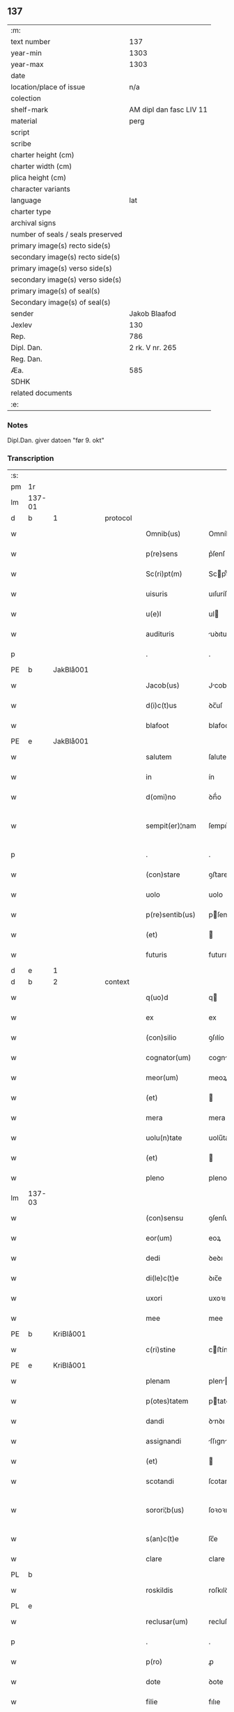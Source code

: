 ** 137

| :m:                               |                         |
| text number                       |                     137 |
| year-min                          |                    1303 |
| year-max                          |                    1303 |
| date                              |                         |
| location/place of issue           |                     n/a |
| colection                         |                         |
| shelf-mark                        | AM dipl dan fasc LIV 11 |
| material                          |                    perg |
| script                            |                         |
| scribe                            |                         |
| charter height (cm)               |                         |
| charter width (cm)                |                         |
| plica height (cm)                 |                         |
| character variants                |                         |
| language                          |                     lat |
| charter type                      |                         |
| archival signs                    |                         |
| number of seals / seals preserved |                         |
| primary image(s) recto side(s)    |                         |
| secondary image(s) recto side(s)  |                         |
| primary image(s) verso side(s)    |                         |
| secondary image(s) verso side(s)  |                         |
| primary image(s) of seal(s)       |                         |
| Secondary image(s) of seal(s)     |                         |
| sender                            |           Jakob Blaafod |
| Jexlev                            |                     130 |
| Rep.                              |                     786 |
| Dipl. Dan.                        |         2 rk. V nr. 265 |
| Reg. Dan.                         |                         |
| Æa.                               |                     585 |
| SDHK                              |                         |
| related documents                 |                         |
| :e:                               |                         |

*** Notes
Dipl.Dan. giver datoen "før 9. okt"

*** Transcription
| :s: |        |   |   |   |   |                   |             |   |   |   |   |     |   |   |   |               |          |          |  |    |    |    |    |
| pm  | 1r     |   |   |   |   |                   |             |   |   |   |   |     |   |   |   |               |          |          |  |    |    |    |    |
| lm  | 137-01 |   |   |   |   |                   |             |   |   |   |   |     |   |   |   |               |          |          |  |    |    |    |    |
| d  | b       | 1  |   | protocol  |   |                   |             |   |   |   |   |     |   |   |   |               |          |          |  |    |    |    |    |
| w   |        |   |   |   |   | Omnib(us)         | Omníbꝰ      |   |   |   |   | lat |   |   |   |        137-01 | 1:protocol |          |  |    |    |    |    |
| w   |        |   |   |   |   | p(re)sens         | p͛ſenſ       |   |   |   |   | lat |   |   |   |        137-01 | 1:protocol |          |  |    |    |    |    |
| w   |        |   |   |   |   | Sc(ri)pt(m)       | Scptͫ       |   |   |   |   | lat |   |   |   |        137-01 | 1:protocol |          |  |    |    |    |    |
| w   |        |   |   |   |   | uisuris           | uıſuríſ     |   |   |   |   | lat |   |   |   |        137-01 | 1:protocol |          |  |    |    |    |    |
| w   |        |   |   |   |   | u(e)l             | ul         |   |   |   |   | lat |   |   |   |        137-01 | 1:protocol |          |  |    |    |    |    |
| w   |        |   |   |   |   | audituris         | uꝺıturıs   |   |   |   |   | lat |   |   |   |        137-01 | 1:protocol |          |  |    |    |    |    |
| p   |        |   |   |   |   | .                 | .           |   |   |   |   | lat |   |   |   |        137-01 | 1:protocol |          |  |    |    |    |    |
| PE  | b      | JakBlå001  |   |   |   |                   |             |   |   |   |   |     |   |   |   |               |          |          |  |    |    |    |    |
| w   |        |   |   |   |   | Jacob(us)         | Jcobꝰ      |   |   |   |   | lat |   |   |   |        137-01 | 1:protocol |          |  |556|    |    |    |
| w   |        |   |   |   |   | d(i)c(t)us        | ꝺc̅uſ        |   |   |   |   | lat |   |   |   |        137-01 | 1:protocol |          |  |556|    |    |    |
| w   |        |   |   |   |   | blafoot           | blafoot     |   |   |   |   | lat |   |   |   |        137-01 | 1:protocol |          |  |556|    |    |    |
| PE  | e      | JakBlå001  |   |   |   |                   |             |   |   |   |   |     |   |   |   |               |          |          |  |    |    |    |    |
| w   |        |   |   |   |   | salutem           | ſalutem     |   |   |   |   | lat |   |   |   |        137-01 | 1:protocol |          |  |    |    |    |    |
| w   |        |   |   |   |   | in                | ín          |   |   |   |   | lat |   |   |   |        137-01 | 1:protocol |          |  |    |    |    |    |
| w   |        |   |   |   |   | d(omi)no          | ꝺn̅́o         |   |   |   |   | lat |   |   |   |        137-01 | 1:protocol |          |  |    |    |    |    |
| w   |        |   |   |   |   | sempit(er)¦nam    | ſempıt͛¦nam  |   |   |   |   | lat |   |   |   | 137-01—137-02 | 1:protocol |          |  |    |    |    |    |
| p   |        |   |   |   |   | .                 | .           |   |   |   |   | lat |   |   |   |        137-02 | 1:protocol |          |  |    |    |    |    |
| w   |        |   |   |   |   | (con)stare        | ꝯﬅare       |   |   |   |   | lat |   |   |   |        137-02 | 1:protocol |          |  |    |    |    |    |
| w   |        |   |   |   |   | uolo              | uolo        |   |   |   |   | lat |   |   |   |        137-02 | 1:protocol |          |  |    |    |    |    |
| w   |        |   |   |   |   | p(re)sentib(us)   | pſentıbꝫ   |   |   |   |   | lat |   |   |   |        137-02 | 1:protocol |          |  |    |    |    |    |
| w   |        |   |   |   |   | (et)              |            |   |   |   |   | lat |   |   |   |        137-02 | 1:protocol |          |  |    |    |    |    |
| w   |        |   |   |   |   | futuris           | futurıſ     |   |   |   |   | lat |   |   |   |        137-02 | 1:protocol |          |  |    |    |    |    |
| d  | e       | 1  |   |   |   |                   |             |   |   |   |   |     |   |   |   |               |          |          |  |    |    |    |    |
| d  | b       | 2  |   | context  |   |                   |             |   |   |   |   |     |   |   |   |               |          |          |  |    |    |    |    |
| w   |        |   |   |   |   | q(uo)d            | q          |   |   |   |   | lat |   |   |   |        137-02 | 2:context |          |  |    |    |    |    |
| w   |        |   |   |   |   | ex                | ex          |   |   |   |   | lat |   |   |   |        137-02 | 2:context |          |  |    |    |    |    |
| w   |        |   |   |   |   | (con)silio        | ꝯſılío      |   |   |   |   | lat |   |   |   |        137-02 | 2:context |          |  |    |    |    |    |
| w   |        |   |   |   |   | cognator(um)      | cogntoꝝ    |   |   |   |   | lat |   |   |   |        137-02 | 2:context |          |  |    |    |    |    |
| w   |        |   |   |   |   | meor(um)          | meoꝝ        |   |   |   |   | lat |   |   |   |        137-02 | 2:context |          |  |    |    |    |    |
| w   |        |   |   |   |   | (et)              |            |   |   |   |   | lat |   |   |   |        137-02 | 2:context |          |  |    |    |    |    |
| w   |        |   |   |   |   | mera              | mera        |   |   |   |   | lat |   |   |   |        137-02 | 2:context |          |  |    |    |    |    |
| w   |        |   |   |   |   | uolu(n)tate       | uolu̅tate    |   |   |   |   | lat |   |   |   |        137-02 | 2:context |          |  |    |    |    |    |
| w   |        |   |   |   |   | (et)              |            |   |   |   |   | lat |   |   |   |        137-02 | 2:context |          |  |    |    |    |    |
| w   |        |   |   |   |   | pleno             | pleno       |   |   |   |   | lat |   |   |   |        137-02 | 2:context |          |  |    |    |    |    |
| lm  | 137-03 |   |   |   |   |                   |             |   |   |   |   |     |   |   |   |               |          |          |  |    |    |    |    |
| w   |        |   |   |   |   | (con)sensu        | ꝯſenſu      |   |   |   |   | lat |   |   |   |        137-03 | 2:context |          |  |    |    |    |    |
| w   |        |   |   |   |   | eor(um)           | eoꝝ         |   |   |   |   | lat |   |   |   |        137-03 | 2:context |          |  |    |    |    |    |
| w   |        |   |   |   |   | dedi              | ꝺeꝺı        |   |   |   |   | lat |   |   |   |        137-03 | 2:context |          |  |    |    |    |    |
| w   |        |   |   |   |   | di(le)c(t)e       | ꝺıc̅e        |   |   |   |   | lat |   |   |   |        137-03 | 2:context |          |  |    |    |    |    |
| w   |        |   |   |   |   | uxori             | uxoꝛı       |   |   |   |   | lat |   |   |   |        137-03 | 2:context |          |  |    |    |    |    |
| w   |        |   |   |   |   | mee               | mee         |   |   |   |   | lat |   |   |   |        137-03 | 2:context |          |  |    |    |    |    |
| PE  | b      | KriBlå001  |   |   |   |                   |             |   |   |   |   |     |   |   |   |               |          |          |  |    |    |    |    |
| w   |        |   |   |   |   | c(ri)stine        | cﬅíne      |   |   |   |   | lat |   |   |   |        137-03 | 2:context |          |  |557|    |    |    |
| PE  | e      | KriBlå001  |   |   |   |                   |             |   |   |   |   |     |   |   |   |               |          |          |  |    |    |    |    |
| w   |        |   |   |   |   | plenam            | plen      |   |   |   |   | lat |   |   |   |        137-03 | 2:context |          |  |    |    |    |    |
| w   |        |   |   |   |   | p(otes)tatem      | ptatem     |   |   |   |   | lat |   |   |   |        137-03 | 2:context |          |  |    |    |    |    |
| w   |        |   |   |   |   | dandi             | ꝺnꝺı       |   |   |   |   | lat |   |   |   |        137-03 | 2:context |          |  |    |    |    |    |
| w   |        |   |   |   |   | assignandi        | ſſıgnnꝺí  |   |   |   |   | lat |   |   |   |        137-03 | 2:context |          |  |    |    |    |    |
| w   |        |   |   |   |   | (et)              |            |   |   |   |   | lat |   |   |   |        137-03 | 2:context |          |  |    |    |    |    |
| w   |        |   |   |   |   | scotandi          | ſcotanꝺı    |   |   |   |   | lat |   |   |   |        137-03 | 2:context |          |  |    |    |    |    |
| w   |        |   |   |   |   | sorori¦b(us)      | ſoꝛoꝛı¦bꝫ   |   |   |   |   | lat |   |   |   | 137-03—137-04 | 2:context |          |  |    |    |    |    |
| w   |        |   |   |   |   | s(an)c(t)e        | ſc̅e         |   |   |   |   | lat |   |   |   |        137-04 | 2:context |          |  |    |    |    |    |
| w   |        |   |   |   |   | clare             | clare       |   |   |   |   | lat |   |   |   |        137-04 | 2:context |          |  |    |    |    |    |
| PL  | b      |   |   |   |   |                   |             |   |   |   |   |     |   |   |   |               |          |          |  |    |    |    |    |
| w   |        |   |   |   |   | roskildis         | roſkılꝺís   |   |   |   |   | lat |   |   |   |        137-04 | 2:context |          |  |    |    |645|    |
| PL  | e      |   |   |   |   |                   |             |   |   |   |   |     |   |   |   |               |          |          |  |    |    |    |    |
| w   |        |   |   |   |   | reclusar(um)      | recluſaꝝ    |   |   |   |   | lat |   |   |   |        137-04 | 2:context |          |  |    |    |    |    |
| p   |        |   |   |   |   | .                 | .           |   |   |   |   | lat |   |   |   |        137-04 | 2:context |          |  |    |    |    |    |
| w   |        |   |   |   |   | p(ro)             | ꝓ           |   |   |   |   | lat |   |   |   |        137-04 | 2:context |          |  |    |    |    |    |
| w   |        |   |   |   |   | dote              | ꝺote        |   |   |   |   | lat |   |   |   |        137-04 | 2:context |          |  |    |    |    |    |
| w   |        |   |   |   |   | filie             | fılıe       |   |   |   |   | lat |   |   |   |        137-04 | 2:context |          |  |    |    |    |    |
| w   |        |   |   |   |   | n(ost)re          | nr̅e         |   |   |   |   | lat |   |   |   |        137-04 | 2:context |          |  |    |    |    |    |
| PE  | b      | MarJak001  |   |   |   |                   |             |   |   |   |   |     |   |   |   |               |          |          |  |    |    |    |    |
| w   |        |   |   |   |   | margarete         | margarete   |   |   |   |   | lat |   |   |   |        137-04 | 2:context |          |  |558|    |    |    |
| PE  | e      | MarJak001  |   |   |   |                   |             |   |   |   |   |     |   |   |   |               |          |          |  |    |    |    |    |
| w   |        |   |   |   |   | curiam            | curı      |   |   |   |   | lat |   |   |   |        137-04 | 2:context |          |  |    |    |    |    |
| w   |        |   |   |   |   | n(ost)ram         | nr̅a        |   |   |   |   | lat |   |   |   |        137-04 | 2:context |          |  |    |    |    |    |
| w   |        |   |   |   |   | i(n)              | ı̅           |   |   |   |   | lat |   |   |   |        137-04 | 2:context |          |  |    |    |    |    |
| PL  | b      |   |   |   |   |                   |             |   |   |   |   |     |   |   |   |               |          |          |  |    |    |    |    |
| w   |        |   |   |   |   | iernløsæ          | ıernløſæ    |   |   |   |   | lat |   |   |   |        137-04 | 2:context |          |  |    |    |646|    |
| PL  | e      |   |   |   |   |                   |             |   |   |   |   |     |   |   |   |               |          |          |  |    |    |    |    |
| w   |        |   |   |   |   | q(ua)m            | q         |   |   |   |   | lat |   |   |   |        137-04 | 2:context |          |  |    |    |    |    |
| w   |        |   |   |   |   | p(re)d(i)c(t)a    | pꝺc̅a       |   |   |   |   | lat |   |   |   |        137-04 | 2:context |          |  |    |    |    |    |
| lm  | 137-05 |   |   |   |   |                   |             |   |   |   |   |     |   |   |   |               |          |          |  |    |    |    |    |
| w   |        |   |   |   |   | vxor              | vxoꝛ        |   |   |   |   | lat |   |   |   |        137-05 | 2:context |          |  |    |    |    |    |
| w   |        |   |   |   |   | m(e)a             | m̅a          |   |   |   |   | lat |   |   |   |        137-05 | 2:context |          |  |    |    |    |    |
| w   |        |   |   |   |   | h(er)editau(it)   | heꝺıtau   |   |   |   |   | lat |   |   |   |        137-05 | 2:context |          |  |    |    |    |    |
| w   |        |   |   |   |   | p(os)t            | pꝰt         |   |   |   |   | lat |   |   |   |        137-05 | 2:context |          |  |    |    |    |    |
| w   |        |   |   |   |   | morte(m)          | moꝛte̅       |   |   |   |   | lat |   |   |   |        137-05 | 2:context |          |  |    |    |    |    |
| w   |        |   |   |   |   | m(at)ris          | mr̅ıſ        |   |   |   |   | lat |   |   |   |        137-05 | 2:context |          |  |    |    |    |    |
| w   |        |   |   |   |   | sue               | ſue         |   |   |   |   | lat |   |   |   |        137-05 | 2:context |          |  |    |    |    |    |
| w   |        |   |   |   |   | c(um)             | c̅           |   |   |   |   | lat |   |   |   |        137-05 | 2:context |          |  |    |    |    |    |
| w   |        |   |   |   |   | o(mn)ib(us)       | o̅ıbꝫ        |   |   |   |   | lat |   |   |   |        137-05 | 2:context |          |  |    |    |    |    |
| w   |        |   |   |   |   | attinenciis       | ttınencííſ |   |   |   |   | lat |   |   |   |        137-05 | 2:context |          |  |    |    |    |    |
| w   |        |   |   |   |   | suis              | ſuıſ        |   |   |   |   | lat |   |   |   |        137-05 | 2:context |          |  |    |    |    |    |
| w   |        |   |   |   |   | mob(i)l(i)b(us)   | mob̅lbꝫ      |   |   |   |   | lat |   |   |   |        137-05 | 2:context |          |  |    |    |    |    |
| w   |        |   |   |   |   | (et)              |            |   |   |   |   | lat |   |   |   |        137-05 | 2:context |          |  |    |    |    |    |
| w   |        |   |   |   |   | i(m)mob(i)lib(us) | ı̅mob̅lıbꝫ    |   |   |   |   | lat |   |   |   |        137-05 | 2:context |          |  |    |    |    |    |
| w   |        |   |   |   |   | jure              | ȷure        |   |   |   |   | lat |   |   |   |        137-05 | 2:context |          |  |    |    |    |    |
| w   |        |   |   |   |   | p(er)pe¦tuo       | ꝑpe¦tuo     |   |   |   |   | lat |   |   |   | 137-05—137-06 | 2:context |          |  |    |    |    |    |
| w   |        |   |   |   |   | p(os)sidendam     | pꝰſıꝺenꝺa  |   |   |   |   | lat |   |   |   |        137-06 | 2:context |          |  |    |    |    |    |
| w   |        |   |   |   |   | (etiam)           | ̅           |   |   |   |   | lat |   |   |   |        137-06 | 2:context |          |  |    |    |    |    |
| w   |        |   |   |   |   | cu(m)             | cu̅          |   |   |   |   | lat |   |   |   |        137-06 | 2:context |          |  |    |    |    |    |
| w   |        |   |   |   |   | fructib(us)       | fruıbꝰ     |   |   |   |   | lat |   |   |   |        137-06 | 2:context |          |  |    |    |    |    |
| w   |        |   |   |   |   | isti(us)          | ıﬅıꝰ        |   |   |   |   | lat |   |   |   |        137-06 | 2:context |          |  |    |    |    |    |
| w   |        |   |   |   |   | anni              | nní        |   |   |   |   | lat |   |   |   |        137-06 | 2:context |          |  |    |    |    |    |
| p   |        |   |   |   |   | .                 | .           |   |   |   |   | lat |   |   |   |        137-06 | 2:context |          |  |    |    |    |    |
| d  | e       | 2  |   |   |   |                   |             |   |   |   |   |     |   |   |   |               |          |          |  |    |    |    |    |
| d  | b       | 3  |   | context  |   |                   |             |   |   |   |   |     |   |   |   |               |          |          |  |    |    |    |    |
| w   |        |   |   |   |   | Jn                | Jn          |   |   |   |   | lat |   |   |   |        137-06 | 3:context |          |  |    |    |    |    |
| w   |        |   |   |   |   | cui(us)           | cuıꝰ        |   |   |   |   | lat |   |   |   |        137-06 | 3:context |          |  |    |    |    |    |
| w   |        |   |   |   |   | rei               | reı         |   |   |   |   | lat |   |   |   |        137-06 | 3:context |          |  |    |    |    |    |
| w   |        |   |   |   |   | testimo(n)i(um)   | teﬅímo̅ıͫ     |   |   |   |   | lat |   |   |   |        137-06 | 3:context |          |  |    |    |    |    |
| w   |        |   |   |   |   | sigillum          | !ſıgıll̅u¡  |   |   |   |   | lat |   |   |   |        137-06 | 3:context |          |  |    |    |    |    |
| w   |        |   |   |   |   | meu(m)            | meu̅         |   |   |   |   | lat |   |   |   |        137-06 | 3:context |          |  |    |    |    |    |
| w   |        |   |   |   |   | p(re)sentib(us)   | p̅ſentıbꝫ    |   |   |   |   | lat |   |   |   |        137-06 | 3:context |          |  |    |    |    |    |
| w   |        |   |   |   |   | est               | eﬅ          |   |   |   |   | lat |   |   |   |        137-06 | 3:context |          |  |    |    |    |    |
| lm  | 137-07 |   |   |   |   |                   |             |   |   |   |   |     |   |   |   |               |          |          |  |    |    |    |    |
| w   |        |   |   |   |   | appensum          | enſu     |   |   |   |   | lat |   |   |   |        137-07 | 3:context |          |  |    |    |    |    |
| w   |        |   |   |   |   | Dat(um)           | Datͫ         |   |   |   |   | lat |   |   |   |        137-07 | 3:context |          |  |    |    |    |    |
| w   |        |   |   |   |   | anno              | nno        |   |   |   |   | lat |   |   |   |        137-07 | 3:context |          |  |    |    |    |    |
| w   |        |   |   |   |   | d(omi)ni          | ꝺn̅ı         |   |   |   |   | lat |   |   |   |        137-07 | 3:context |          |  |    |    |    |    |
| n |        |   |   |   |   | mͦ                 | ͦ           |   |   |   |   | lat |   |   |   |        137-07 | 3:context |          |  |    |    |    |    |
| n |        |   |   |   |   | ccc               | ccc         |   |   |   |   | lat |   |   |   |        137-07 | 3:context |          |  |    |    |    |    |
| n |        |   |   |   |   | iij               | íí         |   |   |   |   | lat |   |   |   |        137-07 | 3:context |          |  |    |    |    |    |
| p   |        |   |   |   |   | .                 | .           |   |   |   |   | lat |   |   |   |        137-07 | 3:context |          |  |    |    |    |    |
| d  | e       | 3  |   |   |   |                   |             |   |   |   |   |     |   |   |   |               |          |          |  |    |    |    |    |
| :e: |        |   |   |   |   |                   |             |   |   |   |   |     |   |   |   |               |          |          |  |    |    |    |    |